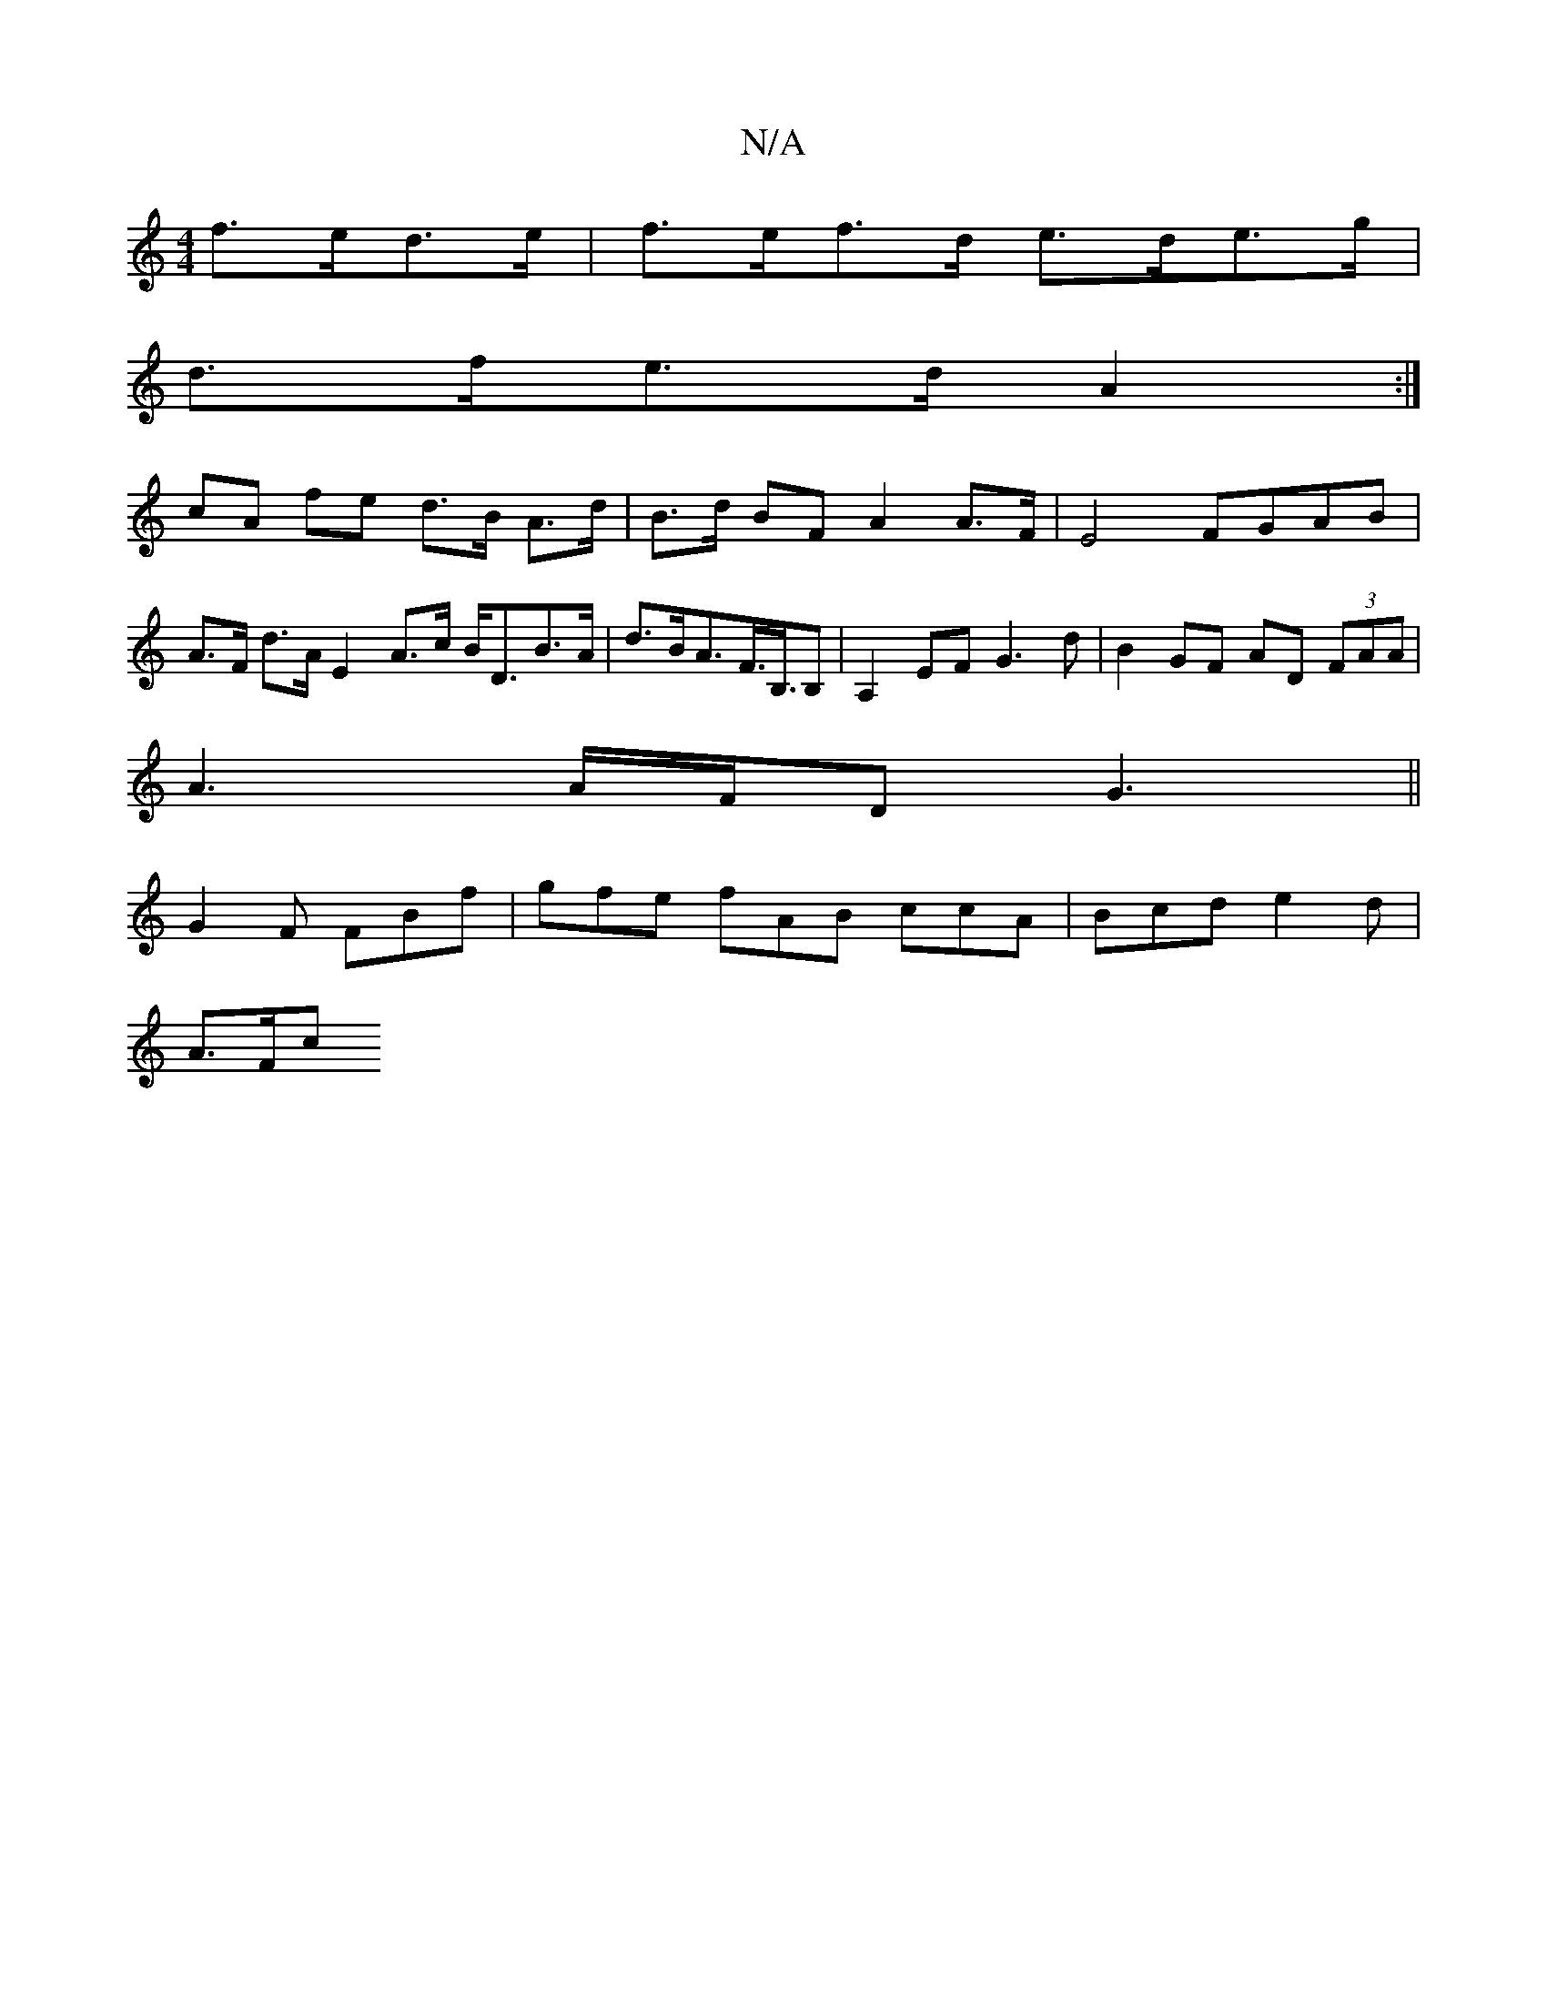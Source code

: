 X:1
T:N/A
M:4/4
R:N/A
K:Cmajor
 f>ed>e | f>ef>d e>de>g |
d>fe>d A2 :|
cA fe d>B A>d | B>d BF A2 A>F | E4 FGAB | A>F d>A E2 A>c B<DB>A|d>BA>F>B,>B,2 | A,2 EF G3 d |B2 GF AD (3FAA|
A3A/F/D G3 ||
G2F FBf | gfe fAB ccA | Bcd e2d |
A>Fc